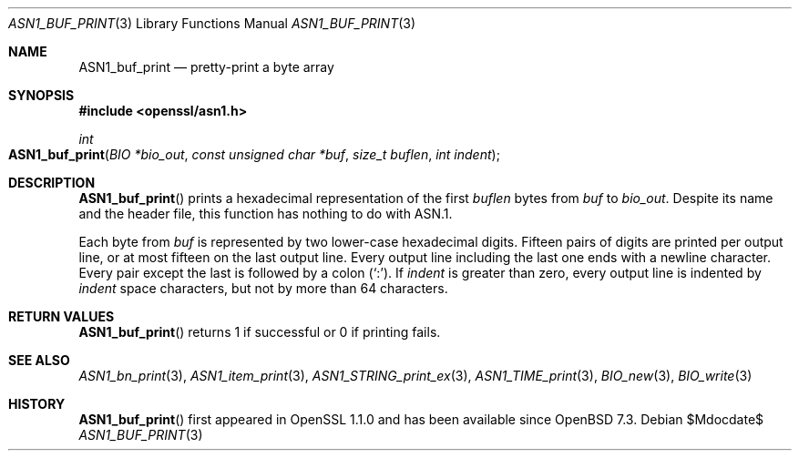 .\" $OpenBSD$
.\"
.\" Copyright (c) 2022 Ingo Schwarze <schwarze@openbsd.org>
.\"
.\" Permission to use, copy, modify, and distribute this software for any
.\" purpose with or without fee is hereby granted, provided that the above
.\" copyright notice and this permission notice appear in all copies.
.\"
.\" THE SOFTWARE IS PROVIDED "AS IS" AND THE AUTHOR DISCLAIMS ALL WARRANTIES
.\" WITH REGARD TO THIS SOFTWARE INCLUDING ALL IMPLIED WARRANTIES OF
.\" MERCHANTABILITY AND FITNESS. IN NO EVENT SHALL THE AUTHOR BE LIABLE FOR
.\" ANY SPECIAL, DIRECT, INDIRECT, OR CONSEQUENTIAL DAMAGES OR ANY DAMAGES
.\" WHATSOEVER RESULTING FROM LOSS OF USE, DATA OR PROFITS, WHETHER IN AN
.\" ACTION OF CONTRACT, NEGLIGENCE OR OTHER TORTIOUS ACTION, ARISING OUT OF
.\" OR IN CONNECTION WITH THE USE OR PERFORMANCE OF THIS SOFTWARE.
.\"
.Dd $Mdocdate$
.Dt ASN1_BUF_PRINT 3
.Os
.Sh NAME
.Nm ASN1_buf_print
.Nd pretty-print a byte array
.Sh SYNOPSIS
.In openssl/asn1.h
.Ft int
.Fo ASN1_buf_print
.Fa "BIO *bio_out"
.Fa "const unsigned char *buf"
.Fa "size_t buflen"
.Fa "int indent"
.Fc
.Sh DESCRIPTION
.Fn ASN1_buf_print
prints a hexadecimal representation of the first
.Fa buflen
bytes from
.Fa buf
to
.Fa bio_out .
Despite its name and the header file,
this function has nothing to do with ASN.1.
.Pp
Each byte from
.Fa buf
is represented by two lower-case hexadecimal digits.
Fifteen pairs of digits are printed per output line,
or at most fifteen on the last output line.
Every output line including the last one ends with a newline character.
Every pair except the last is followed by a colon
.Pq Sq \&: .
If
.Fa indent
is greater than zero,
every output line is indented by
.Fa indent
space characters, but not by more than 64 characters.
.Sh RETURN VALUES
.Fn ASN1_buf_print
returns 1 if successful or 0 if printing fails.
.Sh SEE ALSO
.Xr ASN1_bn_print 3 ,
.Xr ASN1_item_print 3 ,
.Xr ASN1_STRING_print_ex 3 ,
.Xr ASN1_TIME_print 3 ,
.Xr BIO_new 3 ,
.Xr BIO_write 3
.Sh HISTORY
.Fn ASN1_buf_print
first appeared in OpenSSL 1.1.0 and has been available since
.Ox 7.3 .
